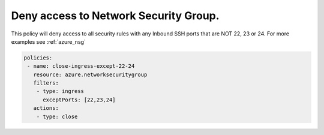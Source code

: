 Deny access to Network Security Group.
======================================

This policy will deny access to all security rules with any Inbound SSH ports that are NOT 22, 23 or 24.
For more examples see :ref:`azure_nsg`

.. code-block:: yaml

      policies:
       - name: close-ingress-except-22-24
         resource: azure.networksecuritygroup
         filters:
          - type: ingress
            exceptPorts: [22,23,24]
         actions:
          - type: close

